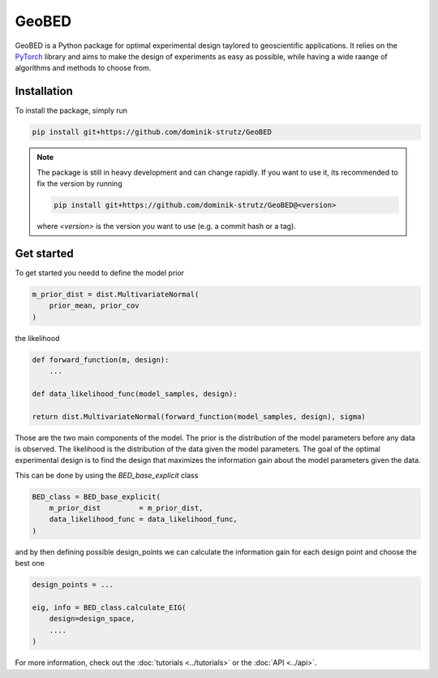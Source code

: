 GeoBED
======


GeoBED is a Python package for optimal experimental design taylored to geoscientific applications. It relies on the `PyTorch <https://pytorch.org>`_ library and aims to make the design of experiments as easy as possible, while having a wide raange of algorithms and methods to choose from.

Installation
------------


To install the package, simply run

.. code-block:: console

    pip install git+https://github.com/dominik-strutz/GeoBED


.. note::
    The package is still in heavy development and can change rapidly. If you want to use it, its recommended to fix the version by running

    .. code-block:: console

        pip install git+https://github.com/dominik-strutz/GeoBED@<version>

    where `<version>` is the version you want to use (e.g. a commit hash or a tag).

Get started
-----------

To get started you needd to define the model prior

.. code-block:: python

    m_prior_dist = dist.MultivariateNormal(
        prior_mean, prior_cov
    )
    
the likelihood

.. code-block:: python

    def forward_function(m, design):
        ...

    def data_likelihood_func(model_samples, design):
    
    return dist.MultivariateNormal(forward_function(model_samples, design), sigma)

Those are the two main components of the model. The prior is the distribution of the model parameters before any data is observed. The likelihood is the distribution of the data given the model parameters. The goal of the optimal experimental design is to find the design that maximizes the information gain about the model parameters given the data.

This can be done by using the `BED_base_explicit` class

.. code-block:: python

    BED_class = BED_base_explicit(
        m_prior_dist         = m_prior_dist,
        data_likelihood_func = data_likelihood_func,
    )

and by then defining possible design_points we can calculate the information gain for each design point and choose the best one

.. code-block:: python

    design_points = ...

    eig, info = BED_class.calculate_EIG(
        design=design_space,
        ....
    )

For more information, check out the :doc:`tutorials <../tutorials>` or the :doc:`API <../api>`.